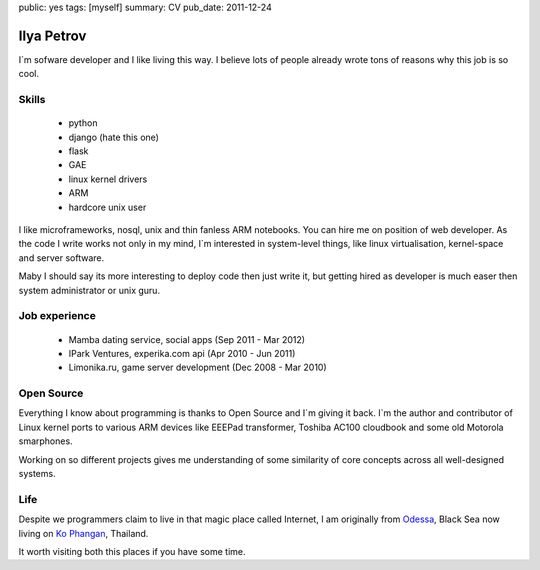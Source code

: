 public: yes
tags: [myself]
summary: CV
pub_date: 2011-12-24

Ilya Petrov
============

I`m sofware developer and I like living this way. I believe lots
of people already wrote tons of reasons why this job is so cool.


Skills
------

 * python
 * django (hate this one)
 * flask
 * GAE
 * linux kernel drivers
 * ARM
 * hardcore unix user

I like microframeworks, nosql, unix and thin fanless ARM notebooks.
You can hire me on position of web developer. As the code I write
works not only in my mind, I`m interested in system-level things,
like linux virtualisation, kernel-space and server software.

Maby I should say its more interesting to deploy code then just
write it, but getting hired as developer is much easer then
system administrator or unix guru.

Job experience
--------------

 * Mamba dating service, social apps (Sep 2011 - Mar 2012)
 * IPark Ventures, experika.com api (Apr 2010 - Jun 2011)
 * Limonika.ru, game server development (Dec 2008 - Mar 2010)

Open Source
------------

Everything I know about programming is thanks to Open Source
and I`m giving it back. I`m the author and contributor
of Linux kernel ports to various ARM devices like EEEPad transformer,
Toshiba AC100 cloudbook and some old Motorola smarphones.

Working on so different projects gives me understanding of
some similarity of core concepts across all well-designed systems.

Life
-----

Despite we programmers claim to live in that magic place called Internet, I am
originally from Odessa_, Black Sea now living on `Ko Phangan`_, Thailand.

It worth visiting both this places if you have some time.

.. _Ko Phangan: http://en.wikipedia.org/wiki/Ko_Pha_Ngan
.. _Odessa: http://en.wikipedia.org/wiki/Odessa
